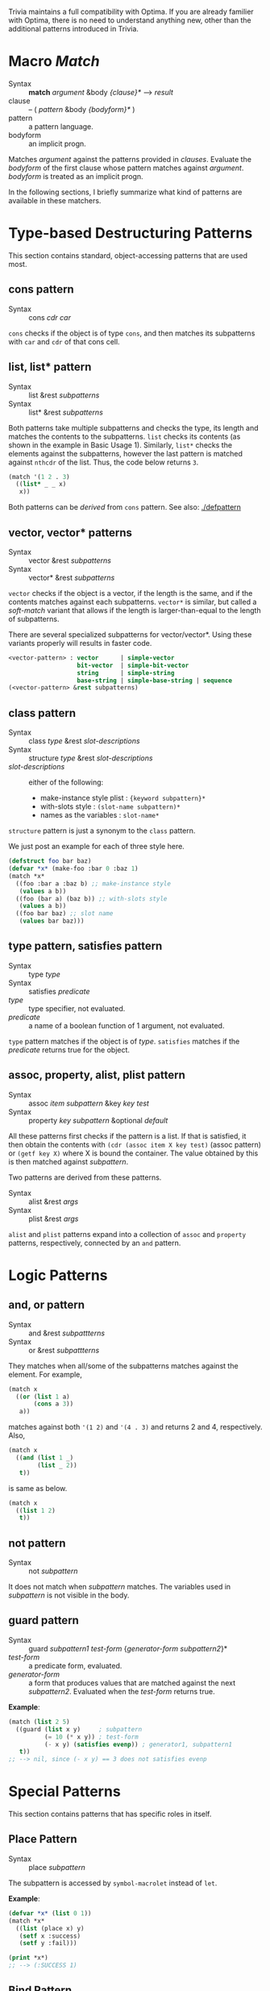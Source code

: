 Trivia maintains a full compatibility with Optima. If you are already familier with Optima, there is no need to understand anything new, other than the additional patterns introduced in Trivia.

* Macro /Match/

+ Syntax :: *match* /argument/ &body /{clause}*/ ---> /result/
+ clause :: -- ( /pattern/ &body /{bodyform}*/ )
+ pattern :: a pattern language.
+ bodyform :: an implicit progn.

Matches /argument/ against the patterns provided in /clauses/. Evaluate the /bodyform/ of the first clause whose pattern matches against /argument/. /bodyform/ is treated as an implicit progn.

In the following sections, I briefly summarize what kind of patterns are available in these matchers.

* Type-based Destructuring Patterns

This section contains standard, object-accessing patterns that are used most.

** cons pattern

+ Syntax :: cons /cdr/ /car/

=cons= checks if the object is of type =cons=, and then matches its
subpatterns with =car= and =cdr= of that cons cell.
** list, list* pattern

+ Syntax :: list &rest /subpatterns/
+ Syntax :: list* &rest /subpatterns/

Both patterns take multiple subpatterns and checks the type, its
length and matches the contents to the subpatterns. =list= checks its
contents (as shown in the example in Basic Usage 1).
Similarly, =list*= checks the elements against the subpatterns, however the
last pattern is matched against =nthcdr= of the list. Thus, the code below
returns =3=.

#+BEGIN_SRC lisp
(match '(1 2 . 3)
  ((list* _ _ x)
   x))
#+END_SRC

Both patterns can be /derived/ from =cons= pattern. See also: [[./defpattern]]

** vector, vector* patterns

+ Syntax :: vector &rest /subpatterns/
+ Syntax :: vector* &rest /subpatterns/

=vector= checks if the object is a vector, if the length is the same, and
if the contents matches against each subpatterns. =vector*= is similar, but
called a /soft-match/ variant that allows if the length is
larger-than-equal to the length of subpatterns.

There are several specialized subpatterns for vector/vector*.
Using these variants properly will results in faster code.

#+BEGIN_SRC lisp
<vector-pattern> : vector      | simple-vector
                   bit-vector  | simple-bit-vector
                   string      | simple-string
                   base-string | simple-base-string | sequence 
(<vector-pattern> &rest subpatterns)
#+END_SRC

** class pattern

+ Syntax :: class /type/ &rest /slot-descriptions/
+ Syntax :: structure /type/ &rest /slot-descriptions/
+ /slot-descriptions/ :: either of the following:
  + make-instance style plist : ={keyword subpattern}*=
  + with-slots style : =(slot-name subpattern)*=
  + names as the variables : =slot-name*=

=structure= pattern is just a synonym to the =class= pattern.

We just post an example for each of three style here.

#+BEGIN_SRC lisp
(defstruct foo bar baz)
(defvar *x* (make-foo :bar 0 :baz 1)
(match *x*
  ((foo :bar a :baz b) ;; make-instance style
   (values a b))
  ((foo (bar a) (baz b)) ;; with-slots style
   (values a b))
  ((foo bar baz) ;; slot name
   (values bar baz)))
#+END_SRC

** type pattern, satisfies pattern

+ Syntax :: type /type/
+ Syntax :: satisfies /predicate/
+ /type/ :: type specifier, not evaluated.
+ /predicate/ :: a name of a boolean function of 1 argument, not evaluated.

=type= pattern matches if the object is of /type/. =satisfies= matches if
the /predicate/ returns true for the object.

** assoc, property, alist, plist pattern

+ Syntax :: assoc /item/ /subpattern/ &key /key/ /test/
+ Syntax :: property /key/ /subpattern/ &optional /default/

All these patterns first checks if the pattern is a list.  If that is
satisfied, it then obtain the contents with =(cdr (assoc item X key test)=
(assoc pattern) or =(getf key X)= where X is bound the container. The value
obtained by this is then matched against /subpattern/.

Two patterns are derived from these patterns.

+ Syntax :: alist &rest /args/
+ Syntax :: plist &rest /args/

=alist= and =plist= patterns expand into a collection of =assoc= and
=property= patterns, respectively, connected by an =and= pattern.

* Logic Patterns
** and, or pattern

+ Syntax :: and &rest /subpattterns/
+ Syntax :: or  &rest /subpattterns/

They matches when all/some of the subpatterns matches against the element.
For example,

#+BEGIN_SRC lisp
(match x
  ((or (list 1 a)
       (cons a 3))
   a))
#+END_SRC

matches against both ='(1 2)= and ='(4 . 3)= and returns 2 and
4, respectively. Also,

#+BEGIN_SRC lisp
(match x
  ((and (list 1 _)
        (list _ 2))
   t))
#+END_SRC

is same as below.

#+BEGIN_SRC lisp
(match x
  ((list 1 2)
   t))
#+END_SRC
** not pattern
+ Syntax :: not /subpattern/

It does not match when /subpattern/ matches. The variables used in
/subpattern/ is not visible in the body. 

** guard pattern

+ Syntax :: guard /subpattern1/ /test-form/ {/generator-form/ /subpattern2/}*
+ /test-form/ :: a predicate form, evaluated.
+ /generator-form/ :: a form that produces values that are matched against
     the next /subpattern2/. Evaluated when the /test-form/ returns true.

*Example*:

#+BEGIN_SRC lisp
(match (list 2 5)
  ((guard (list x y)     ; subpattern
          (= 10 (* x y)) ; test-form
          (- x y) (satisfies evenp)) ; generator1, subpattern1
   t))
;; --> nil, since (- x y) == 3 does not satisfies evenp
#+END_SRC

* Special Patterns

This section contains patterns that has specific roles in itself.

** Place Pattern

+ Syntax :: place /subpattern/

The subpattern is accessed by =symbol-macrolet= instead of =let=.

*Example*:

#+BEGIN_SRC lisp
(defvar *x* (list 0 1))
(match *x*
  ((list (place x) y)
   (setf x :success)
   (setf y :fail)))

(print *x*)
;; --> (:SUCCESS 1)
#+END_SRC

** Bind Pattern

+ Syntax :: <> /pattern/ /value/ &optional /var/

The current matching value is bound to =var=.
The result of evaluating =value= using =var= is then matched against =pattern=.
=var= is optional and can be omitted when =value= is a constant and does not need the current matching value.

This is important when you write a =defpattern= that has a default
value. Consider writing a pattern that matches against both of ='string=
and ='(string *)= and has a subpattern =length=. length should be bound to
='*= even when the input is ='string=. With =<>= pattern, it can be
implemented as below.

#+begin_src lisp
(defpattern string-type-specifier (length)
   `(or (list 'string ,length)
        (and 'string (<> ,length '*))))
#+end_src

** Access Pattern

Just want to access an element? It's time to use =access= pattern: 

+ Syntax :: access /#'accessor/ /subpattern/
+ Syntax :: access /'accessor/ /subpattern/
+ accessor :: a function name.

The object is not checked. The value of =funcall= ing the current object is
matched against /subpattern/.

Example:

#+BEGIN_SRC lisp
(match '((1 2 (3 4)) 5 (6))
  ((access #'flatten (list* _ _ 3 _))))
#+END_SRC
